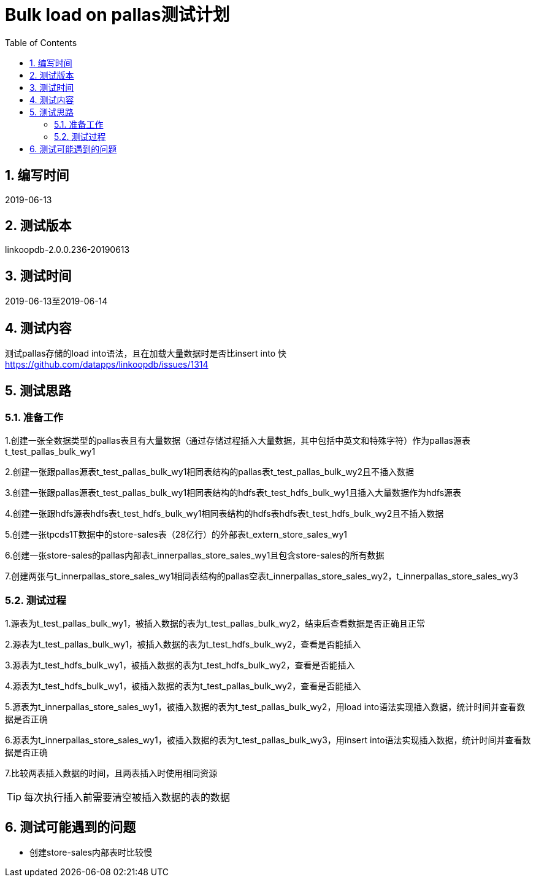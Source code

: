 
= Bulk load on pallas测试计划
:doctype: article
:encoding: utf-8
:lang: zh
:toc:
:numbered:


## 编写时间

2019-06-13

## 测试版本

linkoopdb-2.0.0.236-20190613

## 测试时间

2019-06-13至2019-06-14

## 测试内容

测试pallas存储的load into语法，且在加载大量数据时是否比insert into 快 +
https://github.com/datapps/linkoopdb/issues/1314

## 测试思路

### 准备工作

1.创建一张全数据类型的pallas表且有大量数据（通过存储过程插入大量数据，其中包括中英文和特殊字符）作为pallas源表t_test_pallas_bulk_wy1 +

2.创建一张跟pallas源表t_test_pallas_bulk_wy1相同表结构的pallas表t_test_pallas_bulk_wy2且不插入数据 +

3.创建一张跟pallas源表t_test_pallas_bulk_wy1相同表结构的hdfs表t_test_hdfs_bulk_wy1且插入大量数据作为hdfs源表 +

4.创建一张跟hdfs源表hdfs表t_test_hdfs_bulk_wy1相同表结构的hdfs表hdfs表t_test_hdfs_bulk_wy2且不插入数据 +

5.创建一张tpcds1T数据中的store-sales表（28亿行）的外部表t_extern_store_sales_wy1 +

6.创建一张store-sales的pallas内部表t_innerpallas_store_sales_wy1且包含store-sales的所有数据 +

7.创建两张与t_innerpallas_store_sales_wy1相同表结构的pallas空表t_innerpallas_store_sales_wy2，t_innerpallas_store_sales_wy3


### 测试过程

1.源表为t_test_pallas_bulk_wy1，被插入数据的表为t_test_pallas_bulk_wy2，结束后查看数据是否正确且正常 +

2.源表为t_test_pallas_bulk_wy1，被插入数据的表为t_test_hdfs_bulk_wy2，查看是否能插入 +

3.源表为t_test_hdfs_bulk_wy1，被插入数据的表为t_test_hdfs_bulk_wy2，查看是否能插入 +

4.源表为t_test_hdfs_bulk_wy1，被插入数据的表为t_test_pallas_bulk_wy2，查看是否能插入 +

5.源表为t_innerpallas_store_sales_wy1，被插入数据的表为t_test_pallas_bulk_wy2，用load into语法实现插入数据，统计时间并查看数据是否正确

6.源表为t_innerpallas_store_sales_wy1，被插入数据的表为t_test_pallas_bulk_wy3，用insert into语法实现插入数据，统计时间并查看数据是否正确

7.比较两表插入数据的时间，且两表插入时使用相同资源

[TIP]
====
每次执行插入前需要清空被插入数据的表的数据
====

## 测试可能遇到的问题

* 创建store-sales内部表时比较慢
